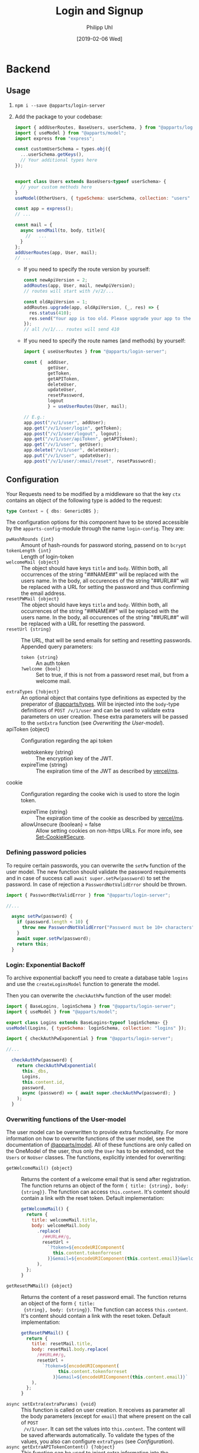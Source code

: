 #+TITLE: Login and Signup
#+DATE: [2019-02-06 Wed]
#+AUTHOR: Philipp Uhl

* Backend

** Usage

1. ~npm i --save @apparts/login-server~
2. Add the package to your codebase:
   #+BEGIN_SRC js
     import { addUserRoutes, BaseUsers, userSchema, } from "@apparts/login-server";
     import { useModel } from "@apparts/model";
     import express from "express";

     const customUserSchema = types.obj({
       ...userSchema.getKeys(),
       // Your additional types here
     });


     export class Users extends BaseUsers<typeof userSchema> {
       // your custom methods here
     }
     useModel(OtherUsers, { typeSchema: userSchema, collection: "users" });

     const app = express();
     // ...

     const mail = {
       async sendMail(to, body, title){
         //   ...
       }
     };
     addUserRoutes(app, User, mail);
     // ...
   #+END_SRC
   - If you need to specify the route version by yourself:
     #+BEGIN_SRC js
       const newApiVersion = 2;
       addRoutes(app, User, mail, newApiVersion);
       // routes will start with /v/2/...

       const oldApiVersion = 1;
       addRoutes.upgrade(app, oldApiVersion, (_, res) => {
         res.status(410);
         res.send("Your app is too old. Please upgrade your app to the newest version.");
       });
       // all /v/1/... routes will send 410
     #+END_SRC
   - If you need to specify the route names (and methods) by yourself:
     #+BEGIN_SRC js
       import { useUserRoutes } from "@apparts/login-server";

       const {  addUser,
                getUser,
                getToken,
                getAPIToken,
                deleteUser,
                updateUser,
                resetPassword,
                logout
                } = useUserRoutes(User, mail);

       // E.g.:
       app.post("/v/1/user", addUser);
       app.get("/v/1/user/login", getToken);
       app.post("/v/1/user/logout", logout);
       app.get("/v/1/user/apiToken", getAPIToken);
       app.get("/v/1/user", getUser);
       app.delete("/v/1/user", deleteUser);
       app.put("/v/1/user", updateUser);
       app.post("/v/1/user/:email/reset", resetPassword);
     #+END_SRC
       
** Configuration

Your Requests need to be modified by a middleware so that the key =ctx=
contains an object of the following type is added to the request:

#+BEGIN_SRC typescript
type Context = { dbs: GenericDBS };
#+END_SRC


The configuration options for this component have to be stored
accessible by the =apparts-config=-module through the name =login-config=.
They are:
- ~pwHashRounds {int}~ :: Amount of hash-rounds for password
     storing, passend on to =bcrypt=
- ~tokenLength {int}~ :: Length of login-token
- ~welcomeMail {object}~ :: The object should have keys ~title~ and
  ~body~. Within both, all occurrences of the string "##NAME##" will
  be replaced with the users name. In the body, all occurences of the
  string "##URL##" will be replaced with a URL for setting the
  password and thus confirming the email address.
- ~resetPWMail {object}~ :: The object should have keys ~title~ and
  ~body~. Within both, all occurrences of the string "##NAME##" will
  be replaced with the users name. In the body, all occurences of the
  string "##URL##" will be replaced with a URL for resetting the
  password.
- ~resetUrl {string}~ :: The URL, that will be send emails for setting
  and resetting passwords. Appended query parameters:
  - ~token {string}~ :: An auth token
  - ~?welcome {bool}~ :: Set to true, if this is not from a password
    reset mail, but from a welcome mail.
- ~extraTypes {?object}~ :: An optional object that contains type
  definitions as expected by the preperator of [[https://github.com/phuhl/apparts-types#usage][@apparts/types]]. Will be
  injected into the ~body~-type definitions of ~POST /v/1/user~ and
  can be used to validate extra parameters on user creation. These
  extra parameters will be passed to the ~setExtra~ function (see
  [[Overwriting the User-model]]).
- apiToken {object} :: Configuration regarding the api token
  - webtokenkey {string} :: The encryption key of the JWT.
  - expireTime {string} :: The expiration time of the JWT as described
    by [[https://github.com/vercel/ms][vercel/ms]].
- cookie  :: Configuration regarding the cooke wich is used to store
  the login token.
  - expireTime {string} :: The expiration time of the cookie as described
    by [[https://github.com/vercel/ms][vercel/ms]].
  - allowUnsecure {boolean} = false :: Allow setting cookies on
    non-https URLs. For more info, see [[https://developer.mozilla.org/en-US/docs/Web/HTTP/Headers/Set-Cookie#secure][Set-Cookie#Secure]].
  

*** Defining password policies

To require certain passwords, you can overwrite the =setPw= function of
the user model. The new function should validate the password
requirements and in case of success call =await super.setPw(password)=
to set the password. In case of rejection a =PasswordNotValidError=
should be thrown.

#+BEGIN_SRC js
import { PasswordNotValidError } from "@apparts/login-server";

//...

  async setPw(password) {
    if (password.length < 10) {
      throw new PasswordNotValidError("Password must be 10+ characters");
    }
    await super.setPw(password);
    return this;
  }
#+END_SRC

*** Login: Exponential Backoff

To archive exponential backoff you need to create a database table
=logins= and use the =createLoginsModel= function to generate the model.

Then you can overwrite the =checkAuthPw= function of the user model:

#+BEGIN_SRC js
  import { BaseLogins, loginSchema } from "@apparts/login-server";
  import { useModel } from "@apparts/model";

  export class Logins extends BaseLogins<typeof loginSchema> {}
  useModel(Logins, { typeSchema: loginSchema, collection: "logins" });

  import { checkAuthPwExponential } from "@apparts/login-server";

  //...

    checkAuthPw(password) {
      return checkAuthPwExponential(
        this._dbs,
        Logins,
        this.content.id,
        password,
        async (password) => { await super.checkAuthPw(password); }
      );
    }
#+END_SRC

*** Overwriting functions of the User-model

The user model can be overwritten to provide extra functionality. For
more information on how to overwrite functions of the user model, see
the documentation of [[https://github.com/phuhl/apparts-model#usage][@apparts/model]]. All of these functions are only
called on the OneModel of the user, thus only the ~User~ has to be
extended, not the ~Users~ or ~NoUser~ classes. The functions,
explicitly intended for overwriting:

- ~getWelcomeMail() {object}~ :: Returns the content of a welcome
  email that is send after registration. The function returns an
  object of the form ~{ title: {string}, body: {string}}~. The
  function can access ~this.content~. It's content should contain a
  link with the reset token. Default implementation:
  #+BEGIN_SRC js
    getWelcomeMail() {
      return {
        title: welcomeMail.title,
        body: welcomeMail.body
          .replace(
            /##URL##/g,
            resetUrl +
              `?token=${encodeURIComponent(
                this.content.tokenforreset
              )}&email=${encodeURIComponent(this.content.email)}&welcome=true`
          ),
      };
    }
  #+END_SRC
- ~getResetPWMail() {object}~ :: Returns the content of a reset
  password email. The function returns an object of the form ~{ title:
  {string}, body: {string}}~. The function can access
  ~this.content~. It's content should contain a link with the reset
  token. Default implementation:
  #+BEGIN_SRC js
    getResetPWMail() {
      return {
        title: resetMail.title,
        body: resetMail.body.replace(
          /##URL##/g,
          resetUrl +
            `?token=${encodeURIComponent(
                  this.content.tokenforreset
                )}&email=${encodeURIComponent(this.content.email)}`
        ),
      };
    }
  #+END_SRC
- ~async setExtra(extraParams) {void}~ :: This function is called on
  user creation. It receives as parameter all the body parameters
  (except for ~email~) that where present on the call of ~POST
  /v/1/user~. It can set the values into ~this.content~. The content
  will be saved afterwards automatically. To validate the types of the
  values, you also can configure ~extraTypes~ (see [[Configuration]]).
- ~async getExtraAPITokenContent() {?object}~ :: This function can be
  used to inject extra information into the APIToken. Useful for
  providing a JWT that contains all necessary information for the API
  and thus reducing the amount of database calls.
- ~async deleteMe() {void}~ :: This function can be overwritten to
  perform the necessary actions on deletion. Call the super function
  when overwriting!

** Provided REST-API

*** Create a user: POST =/v/1/user/=

- Body Parameters
  - ~email {email}~ :: Email
- Returns
  + 200, ~"ok"~
  + 413, ~"User exists"~

After successfully calling this API, an email will be send to ~email~,
containing a link for verifying the email. This link contains a token
that can be used for the reset password API and thus can be used to
set the password.

*** Get user info: GET =/v/1/user=

Returns the user info. All values that are set to public (see
[[https://github.com/phuhl/apparts-model#usage][@apparts/model]]) in the ~extraTypes~ (see [[Configuration]]) are also
returned.

- Headers
  - =Authorization= with =Basic base64(username:token)=
- Returns
  + 200, ~{ id: {id}, email: {string}, [...public extra] }~
  + 400, ~"Authorization wrong"~
  + 401, ~"Unauthorized"~
  + 401, ~"User not found""~

*** Login: GET =/v/1/user/login=

- Headers
  - =Authorization= with =Basic base64(username:password)=
- Returns
  + 200, 
    : {
    :   type: "object",
    :   values: {
    :     id: { type: "id" },
    :     apiToken: { type: "string" },
    :   },
    : }
  + 400, ~"Authorization wrong"~
  + 401, ~"Unauthorized"~
  + 401, ~"User not found""~
*** Logout: PUT =/v/1/user/logout=

- Returns
  + 200, "ok"
  + 400, ~"Authorization wrong"~
  + 401, ~"Unauthorized"~
  + 401, ~"User not found""~

*** Refresh API Token: GET =/v/1/user/apiToken=

- Headers
  - =Cookie= with =atob(email + loginToken)= (set automatically by login endpoint)
- Returns
  + 200, 
    : {
    :   type: "string"
    : }
  + 400, ~"Authorization wrong"~
  + 401, ~"Unauthorized"~
  + 401, ~"User not found""~

*** Update user: PUT =/v/1/user=

Update the user. All extra info must be updated over custom written
APIs. Checking the password for a special password policy must be done
by overwriting the ~async setPw(password)~ function. An example for
checking for a minimum password length:
#+BEGIN_SRC js
  async setPw(password) {
    if (password.length <= 8) {
      throw new HttpError(400, "Password too short");
    }

    return await super.setPw(password);
  }
#+END_SRC

*TODO:* update email with verification email.

- Body Parameters
  - ~password {password}~ :: Optional, the new password
- Headers
  - =Authorization= with =Basic base64(username:token)=.
    - Token can either be the ~loginToken~ or a ~tokenforreset~
- Returns
  + 200, 
    : {
    :   type: "object",
    :   values: {
    :     id: { type: "id" },
    :     apiToken: { type: "string" },
    :   },
    : }
  + 400, ~"Authorization wrong"~
  + 400, ~"Nothing to update"~
  + 400, ~"Password required"~
  + 401, ~"Unauthorized"~
  + 401, ~"User not found""~

*** Request password reset: POST =/v/1/user/:email/reset=

- Path Parameters
  - ~email {email}~ :: Email of the user to be changed
- Returns
  + 200, ~"ok"~
  + 404, ~"User not found"~

*** Delete a user: DELETE =/v/1/user=

This function *does not* delete the user. It only disables access to
the login server API in any way. To the outside it should not be
visible, if the user is disabled or non-existing. To delete a user,
overwrite the ~async deleteMe() {void}~ (see [[Overwriting the User-model]])
function of the User object. The reason for this is, that
the use of foreign keys in databases might be disturbed by deleting
the entity from the database.

- Headers
  - =Authorization= with =Basic base64(username:password)=
- Returns
  + 200, ~"ok"~
  + 400, ~"Authorization wrong"~
  + 401, ~"Unauthorized"~
  + 401, ~"User not found"~

* Flows

** Signup

#+BEGIN_SRC plantuml :file signup.png :exports results
skinparam roundcorner 5
skinparam monochrome true
skinparam shadowing false
actor User

group Signup
User -> Loginservice : POST /v/1/user
activate Loginservice
Loginservice -> Mailserver : Send mail with token
activate Mailserver
User <-- Loginservice : "ok"
deactivate Loginservice
User <-- Mailserver : Mail with token
deactivate Mailserver

User -> Loginservice : PUT /v/1/user [token]
activate Loginservice
User <-- Loginservice : { JWT, loginToken }
deactivate Loginservice
end
#+END_SRC

#+RESULTS:
[[file:signup.png]]
** Login and API-flow

#+BEGIN_SRC plantuml :exports results :file login.png
actor User
skinparam roundcorner 5
skinparam monochrome true
skinparam shadowing false

group Login
User -> Loginservice : GET /v1/user/login [PW]
activate Loginservice
User <-- Loginservice : { JWT, loginToken }
deactivate Loginservice
end

group API request
User -> API : api request [JWT]
activate API
API --> User : response
deactivate API
note right
The API does not need to contact
the Loginservice, as all required data
is in the JWT
end note
end

group Refresh token

... JWT expire time reached  ...

User -> API : api request [stale JWT]
Activate API
User <--x API : 401
deactivate API

User -> Loginservice : GET /v1/user/apiToken [loginToken]
activate Loginservice
User <-- Loginservice : JWT
deactivate Loginservice

User -> API : api request with [JWT]
activate API
API --> User : response
deactivate API
end

#+END_SRC

#+RESULTS:
[[file:login.png]]

** Password reset

#+BEGIN_SRC plantuml :file resetpw.png :exports results
actor User
skinparam roundcorner 5
skinparam monochrome true
skinparam shadowing false

User -> Loginservice : GET /v1/user/login [wrong PW]
activate Loginservice
User <--x Loginservice : 401
deactivate Loginservice

User -> Loginservice : POST /v/1/user/:email/reset
activate Loginservice
Loginservice -> Mailserver : Send mail with token
activate Mailserver
User <-- Loginservice : "ok"
deactivate Loginservice
User <-- Mailserver : Mail with token
deactivate Mailserver

User -> Loginservice : PUT /v/1/user [token]
activate Loginservice
User <-- Loginservice : { JWT, loginToken }
deactivate Loginservice

#+END_SRC

#+RESULTS:
[[file:resetpw.png]]

